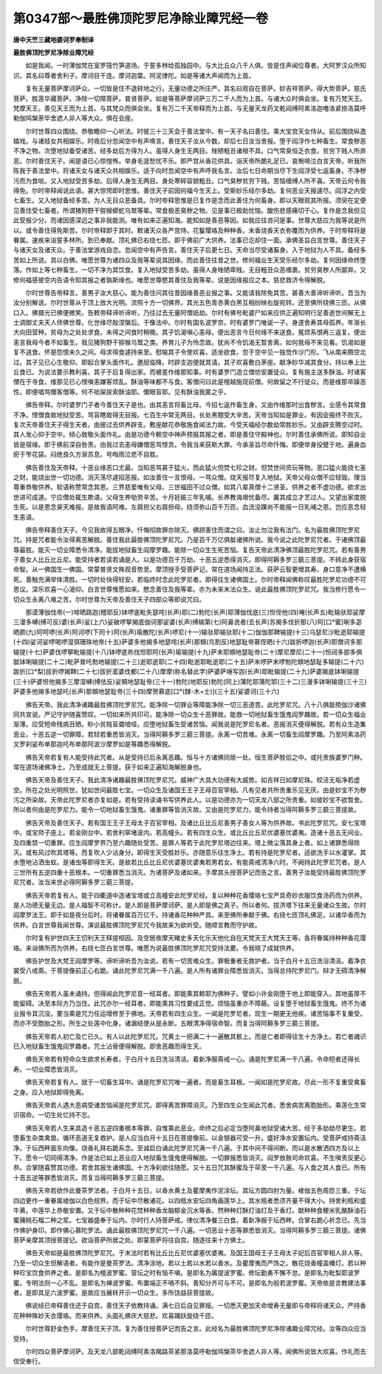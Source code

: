 第0347部～最胜佛顶陀罗尼净除业障咒经一卷
============================================

**唐中天竺三藏地婆诃罗奉制译**

**最胜佛顶陀罗尼净除业障咒经**


　　如是我闻。一时薄伽梵在室罗筏竹笋道场。于誓多林给孤独园中。与大比丘众八千人俱。皆是住声闻位尊者。大阿罗汉众所知识。其名曰尊者舍利子。摩诃目干连。摩诃迦葉。阿泥律陀。如是等诸大声闻而为上首。

　　复有无量菩萨摩诃萨众。一切皆是住不退转地之行。无量功德之所庄严。其名曰观自在菩萨。妙吉祥菩萨。得大势菩萨。慈氏菩萨。胜莲华藏菩萨。净除一切障菩萨。普贤菩萨。如是等菩萨摩诃萨三万二千人而为上首。与诸大众时俱会坐。复有万梵天王。梵摩天王。善见天王而为上首。与其梵众而俱会坐。复有万二千天帝释而为上首。与无量天龙药叉乾闼缚阿素洛迦噜洛紧捺洛莫呼勒伽鸠槃荼毕舍遮人非人等大众。俱在会座。

　　尔时世尊四众围绕。恭敬瞻仰一心听法。时彼三十三天会于善法堂中。有一天子名曰善住。乘大宝宫天女侍从。前后围绕纵逸嬉戏。与诸妓女共相娱乐。时夜后分忽闻空中有声唤言。善住天子汝从今数。却后七日汝当舍报。堕于阎浮作七种畜生。常食秽恶不净之物。次堕地狱备受诸苦。经多劫后方得为人。虽得人身生无两目。矬陋粗丑诸根不具。口气常臭恒乏衣食。贫穷下贱人所弃恶。尔时善住天子。闻是语已心惊惶怖。举身毛竖愁忧不乐。即严宫从香花供具。诣天帝所跪礼足已。哀惋啼泣白言天帝。听我所陈我于善法堂中。将诸天女与诸天众共相娱乐。适于向时忽闻空中有声呼我名言。汝后七日命期当尽下生阎浮受七返畜身。不净秽污而为食啖。又入地狱受苦多劫。后得人身生无两目。身处寒碎容貌粗丑。口气臭秽贫穷下贱。苦恼缠缚人所不喜。天帝云何令我得免。尔时帝释闻说此语。甚大惊愕即时思惟。善住天子前因何福今生天上。受斯妙乐经尔多劫。复何恶业天报遽尽。阎浮之内受七畜生。又入地狱备经多苦。为人无目众恶备具。尔时帝释思惟是已复作是念而此善住为何畜身。即以天眼观其所报。须臾在定便见善住受七畜者。所谓猪狗野干猕猴蟒蛇乌鹫等辈。常食极恶臭秽之物。见是事已极助忧恼。酸伤悲感痛切于心。复作是念我但见此受报少分。而诸因感深远之事非我能测。唯有如来正遍知海。能知如是善恶等因。如我应往咨问是事。世尊大慈应为我等说是所以。或令善住得免斯苦。尔时帝释即于其时。敕诸天众各严宫侍。花鬘璎珞及种种香。末香烧香天衣弥覆而为供养。于时帝释将是眷属。速疾来诣誓多林所。到已奉献。顶礼佛已右绕七匝。即于佛前广大供养。法事已讫却住一面。承佛圣旨白言世尊。善住天子与诸天女及诸天众。于善法堂游戏自恣。忽闻空中有声告言。善住天子后更七日。天命当尽受诸畜身。入于地狱为人不具。备经多苦如上所说。具以白佛。唯愿世尊为诸四众及我等辈说其因缘。而此善住往昔之世。修何福业生天受乐经尔多劫。复何因缘命终堕落。作如上等七种畜生。一切不净为其饮食。复入地狱受苦多劫。虽得人身矬陋卑贱。无目粗丑众恶缠裹。贫穷臭秽人所鄙弃。又修何福感彼空内告语令知其报之者孰斯缘也。唯愿世尊愍其善住及我等辈。说是因缘报应之本。慈悲救济令得解脱。

　　尔时世尊告帝释言。善男子汝大慈心。能为善住问其往昔因缘善恶业报之事。又能请我除免其苦。甚善大善谛听谛听。吾当为汝分别解说。尔时世尊从于顶上放大光明。流照十方一切佛界。其光五色青赤黄白黑互相纷映右旋宛转。还至佛所绕佛三匝。从佛口入。佛摄光已佛便微笑。告敕帝释谛听谛听。乃往过去无量阿僧祇劫。尔时有佛号毗婆尸如来应供正遍知明行足善逝世间解无上士调御丈夫天人师佛世尊。化世缘尽般涅槃后。于像法中。尔时有国名波罗奈。时有婆罗门唯诞一子。身遂舍寿其母孤养。年渐长大向田营种。贫母为之处处求食。未得之间食时稍晚。其子饥渴嗔心恚母。便出恶言今日何缘不来送食。冤烦系恨再三返复。便出恚言我母今者不如畜生。我见猪狗野干猕猴乌鹫之类。养育儿子为怜念故。犹尚不令饥渴无暂舍离。如何我母不来见看。饥渴如是复不送食。怀是怨恨未久之间。母求得食遽持来至。慰喻其子令使欢喜。适坐欲食。忽于空中见一独觉作沙门形。飞从南来腾空北过。其子见已心生敬仰。即起合掌头面作礼。邀屈临降。时辟支迦便就其请。其子欢喜敷白茅座。献净妙华减其食分。持以奉上比丘食已。为说法要示教利喜。其子于后复得出家。而被差作维那知事。时有婆罗门造立僧坊安置徒众。复有施主送多酥油。时诸客僧在于寺食。维那见已心悭嗔恚嫌客烦乱。酥油等味都不与食。客僧问曰此是檀越施现前僧。何故留之不行徒众。而是维那卒躁恶性。即便唱骂儞客僧等。何不啖屎尿索酥油耶。儞眼盲耶。见有酥油我匿之乎。

　　佛告帝释。尔时婆罗门子者今善住天子是也。由其恚言将畜比母。今招七返作畜生身。又由作维那时出食秽言。业感令其常食不净。悭僧食故地狱受苦。骂盲瞎故得无目报。七百生中常无两目。长处黑闇受大辛苦。天帝当知如是罪业。有因会报终不败灭。复次天帝善住天子得生天者。由彼过去供养辟支。敷座献花恭敬施食闻法力故。今受天福经尔数劫常胜妙乐。又由辟支腾空过时。其人发心仰于空中。倾心致敬头面作礼。由是功德今赖空中神声预报其报之者。即是善住守殿神也。尔时善住承佛所说。即知自业皆是宿缘。即于佛前深自咎责。由我过去恚母嫌僧恶骂悭贪。令我当来获斯大罪。今承圣旨尽命忏悔。即便举身投躄于地。遍身血瘀于笮花袋。闷绝良久方渐苏息。号啕雨泣悲不自胜。

　　佛告善住及天帝释。十恶业缘恶口尤最。当知恶骂甚于猛火。而此猛火但焚七珍之财。但焚世间资玩等物。恶口猛火能烧七圣之财。能烧出世一切功德。消灭荡尽遽招恶报。如汝善住一言恨母。一骂众僧。烧天报尽复入地狱。天帝父母众僧不应轻毁。理当尊重恭敬供养。软语称赞常念其恩。三界慈爱唯有父母。三世福田不过众僧。如其八辈真僧十二贤圣。供养之者不虚功德。欲求出世进可成道。宁应僧处辄生欺语。父母生养劬劳辛苦。十月妊娠三年乳哺。长养教诲艰忧备尽。冀其成立才艺过人。又望出家度脱生死。以是恩念昊天难报。是故我语阿难。左肩担父右肩担母。绕须弥山百千万匝。血流没踝尚不能报一日乳哺之恩。岂应恶念轻生恚语。

　　佛告帝释善住天子。今见我故得五眼净。忏悔彻故罪亦除灭。佛顾善住而谓之曰。汝止勿泣我有法门。名为最胜佛顶陀罗尼咒。持是咒者能令汝得离苦解脱。善住我此最胜佛顶陀罗尼咒。乃是百千万亿俱胝诸佛所说。我今说之此陀罗尼咒者。于诸佛顶最尊最胜。能灭一切业障悉令清净。能拔地狱畜生阎摩罗趣。能除一切众生生死苦恼。复告天帝此清净佛顶最胜陀罗尼咒。若有善男子善女人比丘比丘尼。能受持者若读若诵是人。以是功德百千万劫。十恶五逆悉得消灭。即得阿耨多罗三藐三菩提。不转此身获宿命智。从一佛国生一佛国。常蒙普贤文殊观音势至。摩顶授手受菩萨记。常在道场闻持正法。获萨云智更增其寿。身口意净不遭横死。善触充满举体清胜。一切时处快得轻安。若临终时念此陀罗尼者。即得往生诸佛国土。尔时帝释闻佛称叹最胜陀罗尼功德不可思议。深乐欢喜一心渴仰。白言世尊惟愿如来。愍念善住及我等辈。亦为未来末法众生。说此最胜佛顶陀罗尼咒。我当修行愿令一切众生永离八难之苦。尔时世尊为天帝及善住天子四部众等即说咒曰。

　　那谟薄伽伐帝(一)啼晒路迦(稽耶反)钵啰底毗失瑟咤(长声)耶(二)勃陀(长声)耶薄伽伐底(三)怛侄他(四)唵(长声五)毗输驮耶娑摩三漫多嚩(缚可反)婆(长声)娑(上六)娑破啰拏揭底伽诃那娑婆(长声)缚输第(七)阿鼻诜者(去长声)苏揭多伐折那(八)阿[口*蜜]唎多苾晒罽(九)阿呵啰(长声)阿诃啰(下同十)阿(长声)瑜散陀(长声)啰尼(十一)输驮耶输驮耶(十二)伽伽那鞞输提(十三)乌瑟尼沙毗逝耶输提(十四)娑诃娑啰喝啰湿弭珊珠地帝(十五)萨婆多他揭多地瑟咤(长声)那頞(鸟割反)地瑟耻帝慕侄晒(十六)跋折啰迦(长声)耶僧诃多那输提(十七)萨婆伐啰拏毗输提(十八)钵啰底祢伐怛耶阿(长声)瑜输提(十九)萨末耶頞地瑟耻帝(二十)摩尼摩尼(二十一)怛闼多部多俱胝钵唎输提(二十二)毗萨普吒勃地输提(二十三)逝耶逝耶(二十四)毗逝耶毗逝耶(二十五)萨末啰萨末啰勃陀頞地瑟耻多输提(二十六)跋折[口*梨]拔折啰揭鞞(二十七)拔折灆婆伐都(二十八)摩摩(称名替此字)萨婆萨埵写迦(长声)耶毗输提(二十九)萨婆揭底钵唎输提(三十)萨婆怛他揭多三摩湿嚩(缚佉反)娑頞地瑟耻帝(三十一)勃陀(地耶反)勃陀(同上)蒲陀耶蒲陀耶(三十二)三漫多钵唎输提(三十三)萨婆多他揭多地瑟吒(长声)那頞地瑟耻帝(三十四)摩贺慕底[口*(隸-木+士)](三十五)娑婆诃(三十六)

　　佛告天帝。我此清净诸趣最胜佛顶陀罗尼咒。能净除一切罪业等障能净除一切三恶道苦。此陀罗尼咒。八十八俱胝殑伽沙诸佛同共宣说。严记守护随喜赞叹。一切如来所共印可。能净除一切众生十恶罪故。能救一切地狱畜生饿鬼阎罗趣故。若一切众生福业渐薄。应受短命残病丑陋。眇小贫贱盲聋喑哑。应堕地狱畜生受诸苦恼。闻我说是陀罗尼名者。恶报消灭便得解脱。若有众生造集恶业。十恶五逆一切罪障。若轻若重悉皆消灭。当得阿耨多罗三藐三菩提。永离一切苦难。永离一切畜生阎摩罗趣。乃至阿素洛药叉罗刹娑布单那迦吒布单那阿波沙摩罗如是等趣悉得解脱。

　　佛告天帝若复有人能受持此咒者。从是受持已后永离恶趣。恒与十方诸佛同居一处。恒生菩萨胜侣之中。或托贵族婆罗门种。常在道场诸佛净土。乃至成就无上菩提。获于如来正遍知海解脱身也。

　　佛告天帝及善住天子。我此清净诸趣最胜佛顶陀罗尼咒。威神广大具大功德有大威势。如吉祥日如摩尼珠。皎洁无垢净若虚空。所在之处光明照世。犹如世间最胜七宝。一切众生及诸国王王子王母百官宰相。凡有见者共所贵重乐见无厌。由是妙宝不为秽污之所染故。天帝此陀罗尼者亦复如是。若有受持读诵书写供养此人。以是功德亦为一切天龙八部之所贵重。如彼妙宝不欲暂舍。所以者何由是陀罗尼力。能令一切地狱畜生饿鬼。诸重罪等皆消灭故。又由是陀罗尼力。能令持者当得阿耨多罗三藐三菩提故。

　　佛告天帝及善住天子。若有国王王子王母太子百官宰相。及诸比丘比丘尼善男子善女人等为供养故。书此陀罗尼咒。安七宝塔中。或宝师子座上。若金刚台中。若舍利窣堵波内。若高幢头。若有四生众生。或比丘比丘尼优婆塞优婆夷。造诸十恶五无间业。及四重禁一切重罪。应生阎摩罗界乃至六趣随处受苦。是罪人等若于此陀罗尼塔边往来。塔上微尘落其身上者。如上诸罪悉得除灭。或有风过吹其塔等。而复吹人少沾身分。即得生天受胜妙乐。亦随意乐往生净土。若有持是陀罗尼者。适欲洗手以水灌掌。其水堕地沾洒虫蚁。是诸虫等即得生天。是故若比丘比丘尼优婆塞优婆夷若男若女。有能斋戒清净六时。不阙持此陀罗尼咒者。是人三世所有五逆四重十恶根本。一切重罪悉当消灭。为诸菩萨及诸如来。手摩其头授菩萨记而告之言。善男子汝能受持最胜佛顶陀罗尼咒者。汝当来世必得阿耨多罗三藐三菩提。

　　佛告天帝若复有人。能于四衢道中造诸宝塔或立高幢安此陀罗尼经。复以种种花香璎珞七宝严具奇妙衣服饮食汤药而为供养。是人功德无量无边。是人福智不可称计。是人即是菩萨摩诃萨。是人即是佛之真子。所以者何。拔济塔下往来无量诸众生故。尔时阎摩罗法王。即于如是夜分后时。将诸眷属百万亿千。持诸香花种种严具。来至佛所奉献于佛。右绕七匝顶礼佛足。以诸华香而为供养。白言世尊我闻世尊。演说最胜佛顶陀罗尼咒今我故来为欲听受。随顺言教而守护故。

　　尔时复有护世四天王忉利天王释提桓因。及空居夜摩天睹史多天化乐天他化自在天梵天王大梵天王等。各将眷属持种种香花璎珞。来诣佛所而为供养。右绕七匝白言世尊。唯愿为说最胜佛顶陀罗尼咒受持法要。令我晓了成就供养。

　　佛告护世及大梵王阎摩罗等。谛听谛听吾为汝说。若有一切苦难众生。罪极重者无救护者。当于白月十五日洗浴清洁。着净衣裳受八戒斋。于菩提像前正心右跪。诵此陀罗尼咒满一千八遍。是人所有诸罪业障悉皆消灭。当得总持陀罗尼门。辩才无碍清净解脱。

　　佛告天帝若人虽未诵持。但得闻此陀罗尼音一经耳者。即能熏其赖耶为佛种子。譬如小许金刚堕于地上即能穿入。其地虽厚不能留碍。决至本际方乃当住。此咒亦尔一经耳者。即能熏其习性要成正觉。烦恼虽重亦不障蔽。设复堕于地狱畜生饿鬼。终不为诸业报令其沉没。要当乘是咒力任运增修至于佛地。天帝若有四生众生。一闻是陀罗尼者。现生一期更无他疾。诸苦恼事不复重受。而亦不受胞胎之形。所生之处莲中化身。诸漏结使从是永断。五眼清净得宿命智。而复当得阿耨多罗三藐三菩提。

　　佛告天帝若人初亡及亡已久。有人以此陀罗尼咒。咒黄土一把满二十一遍散其骸上。而是亡者即得往生十方净土。若亡者魂识已入地狱畜生饿鬼阎罗趣者。咒土沾骨便得解脱。即舍恶趣而得生天。

　　佛告天帝若有短命众生欲求长寿者。于白月十五日洗浴清洁。着新净服斋戒一心。诵是陀罗尼满一千八遍。令命短者还得长寿。一切业障悉皆消灭。

　　佛告天帝若复有人。就于一切畜生耳中。诵是陀罗尼咒唯一遍者。而是畜生耳根。一闻如是陀罗尼故。尽此一形不复重受禽畜之身。应入地狱即得免离。

　　佛告天帝若人遇大恶病受诸苦恼闻是陀罗尼咒。即得离苦罪障消灭。乃至四生众生闻此咒者。悉舍病苦离胞胎形。乘莲化生常识宿命。一切生处忆持不忘。

　　佛告天帝若人生来具造十恶五逆四重根本等罪。自惟乘此恶业。命终之后必定当堕阿鼻地狱受诸大苦。经于多劫劫尽更生。若堕畜生杂类禽兽。循环恶道无复救护。是人应当白月十五日在菩提像前。以金银器可受一升。盛好净水安置坛内。受菩萨戒持斋洁净。于坛西畔面东向像。烧香礼拜右跪系念。至诚启白诵此陀罗尼咒满一千八遍。于其中间不得间断。而以是水散洒四方及以上下。愿令一切同得清净。作是法已如上恶业应入地狱畜生饿鬼便得解脱。一切罪报悉皆消灭。阎罗放赦司命欢喜。不生嗔责反更心恭。合掌随喜赞其功德。若舍其报生诸佛国。十方净刹欲往随愿。又十五日咒其酥蜜及于荜茇一千八遍。与人食之其人食已。所有十恶五逆等罪悉皆消灭。而复当得阿耨多罗三藐三菩提。

　　佛告天帝若欲作此曼茶罗法者。于白月十五日。以香水黄土及瞿摩夷作泥涂坛。其坛方圆四肘为量。棱伽五色周匝三重。于坛四边更作一重眷属棱伽以白色规界。而于坛中尽散诸花。以四瓶水安坛四角画莲华上。其水瓶者悉须齐量不得大小。持舍利瓶和盛牛黄。中莲华上恭敬安置。又于坛中散种种花焚种种香龙脑郁金沉水等香。然种种灯酥灯油灯及于香灯。献种种食粳米乳酪酥油石蜜蒱桃石榴二种之浆。七宝器盛奉于坛内。尔时行人持菩萨戒。律仪清净餐三白食。着新净服于坛西畔。合掌右跪心祈念已。先当作佛护身印。即作佛心慕陀罗法。诵此最胜佛顶陀罗尼咒一千八遍。一切恶业十恶等罪悉皆消灭。当得阿耨多罗三藐三菩提。诸佛菩萨亲摩其顶授菩提记。欲诣菩萨所居之处。即蒙菩萨将往自宫。随逐往来十方佛土。

　　佛告天帝如是最胜佛顶陀罗尼咒。于末法时若有比丘比丘尼优婆塞优婆夷。及国王国母王子王母太子妃后百官宰相人非人等。乃至一切众生但解语者。有能作是曼茶罗法。清净涂地。若以土若以水若以香水。及瞿摩夷而严饰之。散花烧香幢盖幡灯。若以种种珍宝饮食供养之者。是即名为檀波罗蜜。营坛之时有恼不嗔。是即名为羼提波罗蜜。修坛勤勇不懈不怠。是即名为毗梨耶波罗蜜。专明法则一心不乱。是即名为禅波罗蜜。布置端正不喎不斜。善知分齐可与不可。是即名为般若波罗蜜。天帝依是言教建法事者。是即具足六波罗蜜。是故应当展转开示一切众生。多所饶益获菩提故。

　　佛说经已帝释善住还于自宫。善住天子依教持诵。满七日后自见罪报。一切悉灭更加天命增寿无量即与帝释将诸天众。严持香花种种殊妙天衣璎珞。而来供养。头面礼佛庆大慈悲。欢喜踊跃旋绕千匝。

　　尔时世尊舒金色手。摩善住天子顶。复为善住授菩萨记而告之言。此经名为最胜佛顶陀罗尼净除诸趣业障咒经。汝等四众应当受持。

　　尔时四众菩萨摩诃萨。及天龙八部乾闼缚阿素洛羯路茶紧那洛莫呼勒伽鸠槃茶毕舍遮人非人等。闻佛所说皆大欢喜。作礼而去信受奉行。
